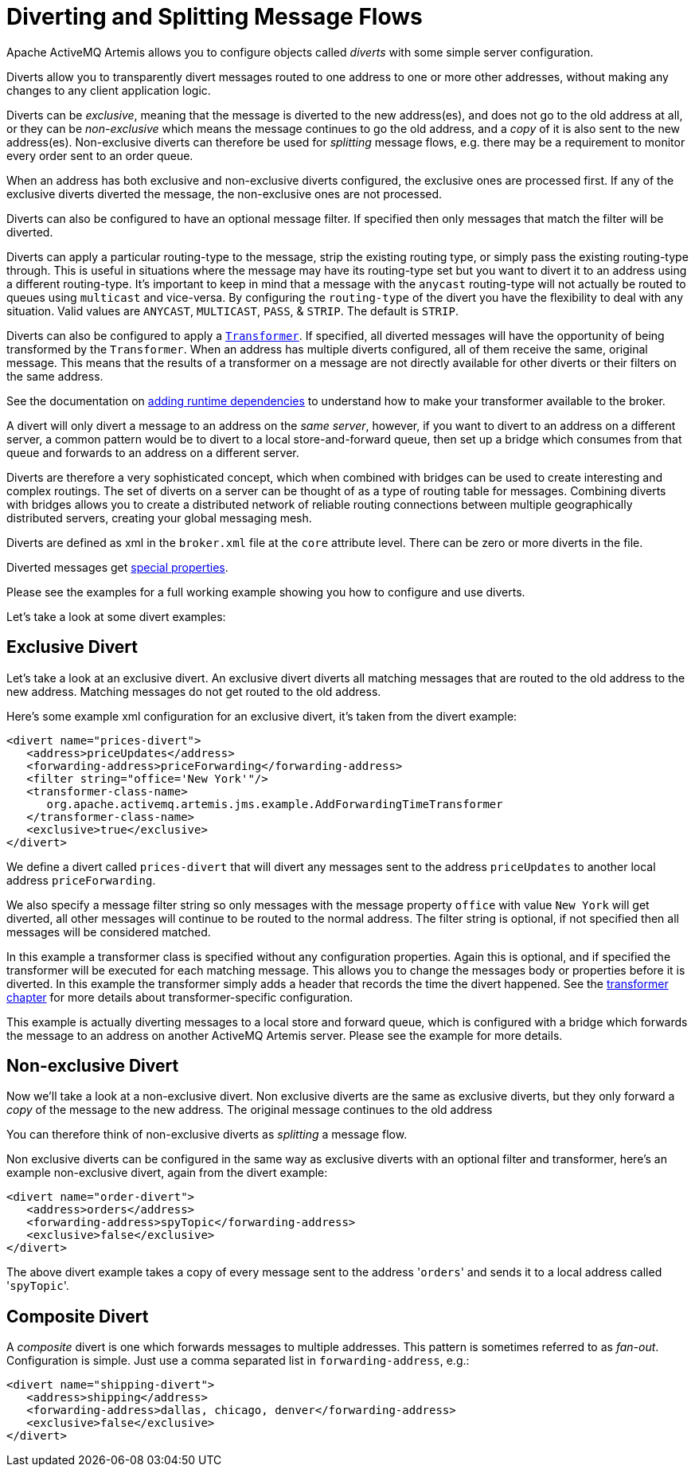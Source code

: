 = Diverting and Splitting Message Flows
:idprefix:
:idseparator: -

Apache ActiveMQ Artemis allows you to configure objects called _diverts_ with some simple server configuration.

Diverts allow you to transparently divert messages routed to one address to one or more other addresses, without making any changes to any client application logic.

Diverts can be _exclusive_, meaning that the message is diverted to the new address(es), and does not go to the old address at all, or they can be _non-exclusive_ which means the message continues to go the old address, and a _copy_ of it is also sent to the new address(es).
Non-exclusive diverts can therefore be used for _splitting_ message flows, e.g. there may be a requirement to monitor every order sent to an order queue.

When an address has both exclusive and non-exclusive diverts configured, the exclusive ones are processed first.
If any of the exclusive diverts diverted the message, the non-exclusive ones are not processed.

Diverts can also be configured to have an optional message filter.
If specified then only messages that match the filter will be diverted.

Diverts can apply a particular routing-type to the message, strip the existing routing type, or simply pass the existing routing-type through.
This is useful in situations where the message may have its routing-type set but you want to divert it to an address using a different routing-type.
It's important to keep in mind that a message with the `anycast` routing-type will not actually be routed to queues using `multicast` and vice-versa.
By configuring the `routing-type` of the divert you have the flexibility to deal with any situation.
Valid values are `ANYCAST`, `MULTICAST`, `PASS`, & `STRIP`.
The default is `STRIP`.

Diverts can also be configured to apply a xref:transformers.adoc#transformers[`Transformer`].
If specified, all diverted messages will have the opportunity of being transformed by the `Transformer`.
When an address has multiple diverts configured, all of them receive the same, original message.
This means that the results of a transformer on a message are not directly available for other diverts or their filters on the same address.

See the documentation on xref:using-server.adoc#adding-runtime-dependencies[adding runtime dependencies] to  understand how to make your transformer available to the broker.

A divert will only divert a message to an address on the _same server_, however, if you want to divert to an address on a different server, a common pattern would be to divert to a local store-and-forward queue, then set up a bridge which consumes from that queue and forwards to an address on a different server.

Diverts are therefore a very sophisticated concept, which when combined with bridges can be used to create interesting and complex routings.
The set of diverts on a server can be thought of as a type of routing table for messages.
Combining diverts with bridges allows you to create a distributed network of reliable routing connections between multiple geographically distributed servers, creating your global messaging mesh.

Diverts are defined as xml in the `broker.xml` file at the `core` attribute level.
There can be zero or more diverts in the file.

Diverted messages get xref:copied-message-properties.adoc#properties-for-copied-messages[special properties].

Please see the examples for a full working example showing you how to configure and use diverts.

Let's take a look at some divert examples:

== Exclusive Divert

Let's take a look at an exclusive divert.
An exclusive divert diverts all matching messages that are routed to the old address to the new address.
Matching messages do not get routed to the old address.

Here's some example xml configuration for an exclusive divert, it's taken from the divert example:

[,xml]
----
<divert name="prices-divert">
   <address>priceUpdates</address>
   <forwarding-address>priceForwarding</forwarding-address>
   <filter string="office='New York'"/>
   <transformer-class-name>
      org.apache.activemq.artemis.jms.example.AddForwardingTimeTransformer
   </transformer-class-name>
   <exclusive>true</exclusive>
</divert>
----

We define a divert called `prices-divert` that will divert any messages sent to the address `priceUpdates` to another local address  `priceForwarding`.

We also specify a message filter string so only messages with the message property `office` with value `New York` will get diverted, all other messages will continue to be routed to the normal address.
The filter string is optional, if not specified then all messages will be considered matched.

In this example a transformer class is specified without any configuration properties.
Again this is optional, and if specified the transformer will be executed for each matching message.
This allows you to change the messages body or properties before it is diverted.
In this example the transformer simply adds a header that records the time the divert happened.
See the xref:transformers.adoc#transformers[transformer chapter] for more details about transformer-specific configuration.

This example is actually diverting messages to a local store and forward queue, which is configured with a bridge which forwards the message to an address on another ActiveMQ Artemis server.
Please see the example for more details.

== Non-exclusive Divert

Now we'll take a look at a non-exclusive divert.
Non exclusive diverts are the same as exclusive diverts, but they only forward a _copy_ of the message to the new address.
The original message continues to the old address

You can therefore think of non-exclusive diverts as _splitting_ a message flow.

Non exclusive diverts can be configured in the same way as exclusive diverts with an optional filter and transformer, here's an example non-exclusive divert, again from the divert example:

[,xml]
----
<divert name="order-divert">
   <address>orders</address>
   <forwarding-address>spyTopic</forwarding-address>
   <exclusive>false</exclusive>
</divert>
----

The above divert example takes a copy of every message sent to the address '[.code]``orders``' and sends it to a local address called '[.code]``spyTopic``'.

== Composite Divert

A _composite_ divert is one which forwards messages to multiple addresses.
This pattern is sometimes referred to as _fan-out_.
Configuration is simple.
Just use a comma separated list in `forwarding-address`, e.g.:

[,xml]
----
<divert name="shipping-divert">
   <address>shipping</address>
   <forwarding-address>dallas, chicago, denver</forwarding-address>
   <exclusive>false</exclusive>
</divert>
----
